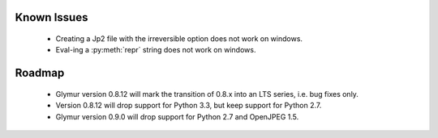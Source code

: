 ------------
Known Issues
------------

    * Creating a Jp2 file with the irreversible option does not work
      on windows.
    * Eval-ing a :py:meth:`repr` string does not work on windows.

-------
Roadmap
-------

    * Glymur version 0.8.12 will mark the transition of 0.8.x into an LTS series, i.e. bug fixes only.
    * Version 0.8.12 will drop support for Python 3.3, but keep support for Python 2.7.
    * Glymur version 0.9.0 will drop support for Python 2.7 and OpenJPEG 1.5.
